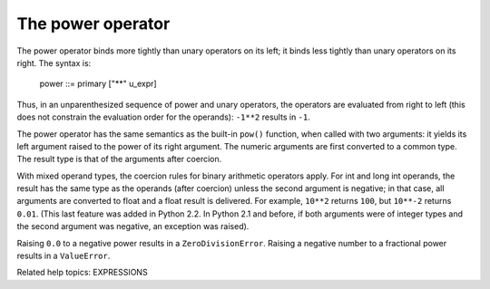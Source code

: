 The power operator
******************

The power operator binds more tightly than unary operators on its
left; it binds less tightly than unary operators on its right.  The
syntax is:

   power ::= primary ["**" u_expr]

Thus, in an unparenthesized sequence of power and unary operators, the
operators are evaluated from right to left (this does not constrain
the evaluation order for the operands): ``-1**2`` results in ``-1``.

The power operator has the same semantics as the built-in ``pow()``
function, when called with two arguments: it yields its left argument
raised to the power of its right argument.  The numeric arguments are
first converted to a common type.  The result type is that of the
arguments after coercion.

With mixed operand types, the coercion rules for binary arithmetic
operators apply. For int and long int operands, the result has the
same type as the operands (after coercion) unless the second argument
is negative; in that case, all arguments are converted to float and a
float result is delivered. For example, ``10**2`` returns ``100``, but
``10**-2`` returns ``0.01``. (This last feature was added in Python
2.2. In Python 2.1 and before, if both arguments were of integer types
and the second argument was negative, an exception was raised).

Raising ``0.0`` to a negative power results in a
``ZeroDivisionError``. Raising a negative number to a fractional power
results in a ``ValueError``.

Related help topics: EXPRESSIONS

